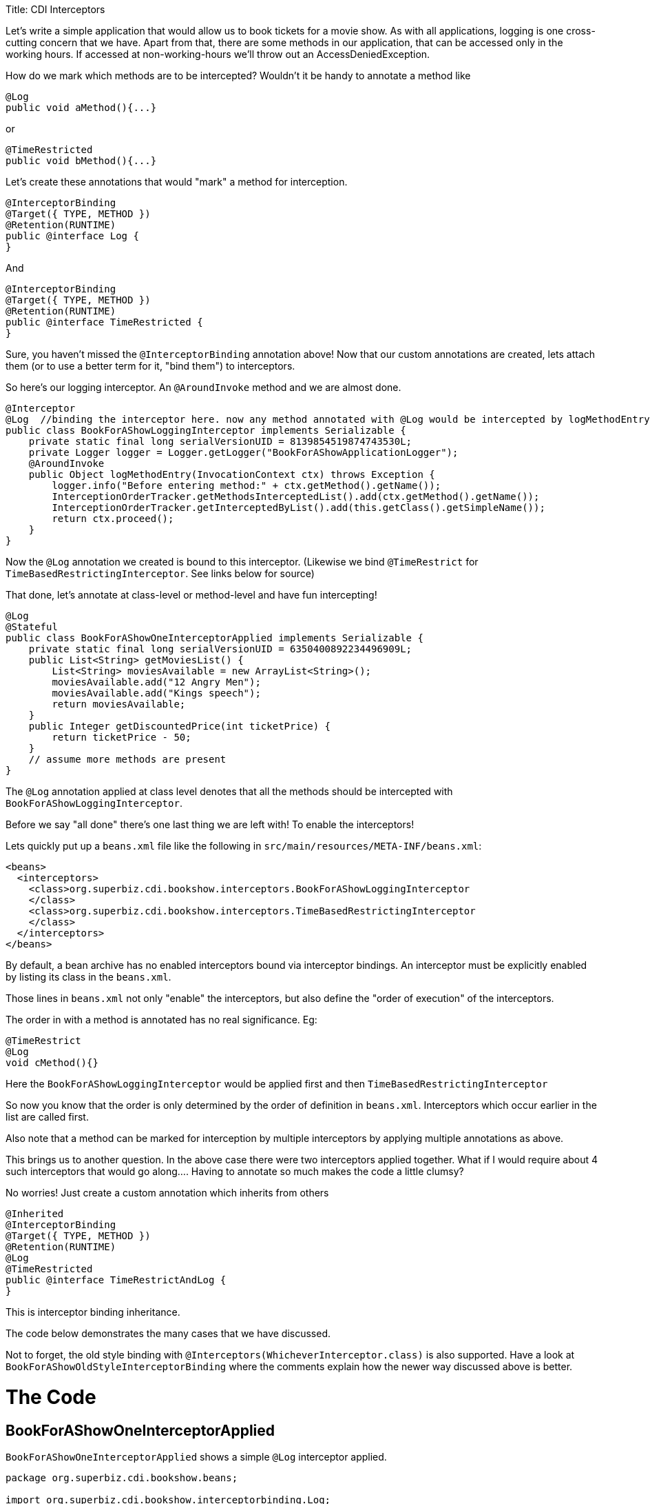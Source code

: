 :doctype: book

Title: CDI Interceptors

Let's write a simple application that would allow us to book tickets for a movie show.
As with all applications, logging is one cross-cutting concern that we have.
Apart from that, there are some methods in our application, that can be accessed only in the working hours.
If accessed at non-working-hours we'll throw out an AccessDeniedException.

How do we mark which methods are to be intercepted?
Wouldn't it be handy to annotate a method like

 @Log
 public void aMethod(){...}

or

 @TimeRestricted
 public void bMethod(){...}

Let's create these annotations that would "mark" a method for interception.

 @InterceptorBinding
 @Target({ TYPE, METHOD })
 @Retention(RUNTIME)
 public @interface Log {
 }

And

 @InterceptorBinding
 @Target({ TYPE, METHOD })
 @Retention(RUNTIME)
 public @interface TimeRestricted {
 }

Sure, you haven't missed the `@InterceptorBinding` annotation above!
Now that our custom annotations are created, lets attach them (or to use a better term for it, "bind them") to interceptors.

So here's our logging interceptor.
An `@AroundInvoke` method and we are almost done.

 @Interceptor
 @Log  //binding the interceptor here. now any method annotated with @Log would be intercepted by logMethodEntry
 public class BookForAShowLoggingInterceptor implements Serializable {
     private static final long serialVersionUID = 8139854519874743530L;
     private Logger logger = Logger.getLogger("BookForAShowApplicationLogger");
     @AroundInvoke
     public Object logMethodEntry(InvocationContext ctx) throws Exception {
         logger.info("Before entering method:" + ctx.getMethod().getName());
         InterceptionOrderTracker.getMethodsInterceptedList().add(ctx.getMethod().getName());
         InterceptionOrderTracker.getInterceptedByList().add(this.getClass().getSimpleName());
         return ctx.proceed();
     }
 }

Now the `@Log` annotation we created is bound to this interceptor.
(Likewise we bind `@TimeRestrict` for `TimeBasedRestrictingInterceptor`.
See links below for source)

That done, let's annotate at class-level or method-level and have fun intercepting!

 @Log
 @Stateful
 public class BookForAShowOneInterceptorApplied implements Serializable {
     private static final long serialVersionUID = 6350400892234496909L;
     public List<String> getMoviesList() {
         List<String> moviesAvailable = new ArrayList<String>();
         moviesAvailable.add("12 Angry Men");
         moviesAvailable.add("Kings speech");
         return moviesAvailable;
     }
     public Integer getDiscountedPrice(int ticketPrice) {
         return ticketPrice - 50;
     }
     // assume more methods are present
 }

The `@Log` annotation applied at class level denotes that all the methods should be intercepted with `BookForAShowLoggingInterceptor`.

Before we say "all done" there's one last thing we are left with!
To enable the interceptors!

Lets quickly put up a `beans.xml` file like the following in `src/main/resources/META-INF/beans.xml`:

 <beans>
   <interceptors>
     <class>org.superbiz.cdi.bookshow.interceptors.BookForAShowLoggingInterceptor
     </class>
     <class>org.superbiz.cdi.bookshow.interceptors.TimeBasedRestrictingInterceptor
     </class>
   </interceptors>
 </beans>

By default, a bean archive has no enabled interceptors bound via interceptor bindings.
An interceptor must be explicitly enabled by listing its class in the `beans.xml`.

Those lines in `beans.xml` not only "enable" the interceptors, but also define the "order of execution" of the interceptors.

The order in with a method is annotated has no real significance.
Eg:

 @TimeRestrict
 @Log
 void cMethod(){}

Here the `BookForAShowLoggingInterceptor` would be applied first and then `TimeBasedRestrictingInterceptor`

So now you know that the order is only determined by the order of definition in `beans.xml`.
Interceptors which occur earlier in the list are called first.

Also note that a method can be marked for interception by multiple interceptors by applying multiple annotations as above.

This brings us to another question.
In the above case there were two interceptors applied together.
What if I would require about 4 such interceptors that would go along....
Having to annotate so much makes the code a little clumsy?

No worries!
Just create a custom annotation which inherits from others

 @Inherited
 @InterceptorBinding
 @Target({ TYPE, METHOD })
 @Retention(RUNTIME)
 @Log
 @TimeRestricted
 public @interface TimeRestrictAndLog {
 }

This is interceptor binding inheritance.

The code below demonstrates the many cases that we have discussed.

Not to forget, the old style binding with `@Interceptors(WhicheverInterceptor.class)` is also supported.
Have a look at `BookForAShowOldStyleInterceptorBinding` where the comments explain how the newer way discussed above is better.

= The Code

== BookForAShowOneInterceptorApplied

`BookForAShowOneInterceptorApplied` shows a simple `@Log` interceptor applied.

....
package org.superbiz.cdi.bookshow.beans;

import org.superbiz.cdi.bookshow.interceptorbinding.Log;

import javax.ejb.Stateful;
import java.io.Serializable;
import java.util.ArrayList;
import java.util.List;

@Log
@Stateful
public class BookForAShowOneInterceptorApplied implements Serializable {
    private static final long serialVersionUID = 6350400892234496909L;

    public List<String> getMoviesList() {
        List<String> moviesAvailable = new ArrayList<String>();
        moviesAvailable.add("12 Angry Men");
        moviesAvailable.add("Kings speech");
        return moviesAvailable;
    }

    public Integer getDiscountedPrice(int ticketPrice) {
        return ticketPrice - 50;
    }
}
....

== BookForAShowTwoInterceptorsApplied

`BookForAShowTwoInterceptorsApplied` shows both `@Log` and `@TimeRestricted` being applied.

....
package org.superbiz.cdi.bookshow.beans;

import org.superbiz.cdi.bookshow.interceptorbinding.Log;
import org.superbiz.cdi.bookshow.interceptorbinding.TimeRestricted;

import javax.ejb.Stateful;
import java.io.Serializable;
import java.util.ArrayList;
import java.util.List;

@Log
@Stateful
public class BookForAShowTwoInterceptorsApplied implements Serializable {
    private static final long serialVersionUID = 6350400892234496909L;

    public List<String> getMoviesList() {
        List<String> moviesAvailable = new ArrayList<String>();
        moviesAvailable.add("12 Angry Men");
        moviesAvailable.add("Kings speech");
        return moviesAvailable;
    }

    @TimeRestricted
    public Integer getDiscountedPrice(int ticketPrice) {
        return ticketPrice - 50;
    }
}
....

== BookShowInterceptorBindingInheritanceExplored

`BookShowInterceptorBindingInheritanceExplored` shows how `@TimeRestrictAndLog` (interceptor-binding-inheritance) can  be used as an alternative for annotating a method with multiple annotations explicitly.

....
package org.superbiz.cdi.bookshow.beans;

import org.superbiz.cdi.bookshow.interceptorbinding.TimeRestrictAndLog;

import javax.ejb.Stateful;
import java.io.Serializable;
import java.util.ArrayList;
import java.util.List;

@Stateful
public class BookShowInterceptorBindingInheritanceExplored implements Serializable {
    private static final long serialVersionUID = 6350400892234496909L;

    public List<String> getMoviesList() {
        List<String> moviesAvailable = new ArrayList<String>();
        moviesAvailable.add("12 Angry Men");
        moviesAvailable.add("Kings speech");
        return moviesAvailable;
    }

    @TimeRestrictAndLog
    public Integer getDiscountedPrice(int ticketPrice) {
        return ticketPrice - 50;
    }
}
....
